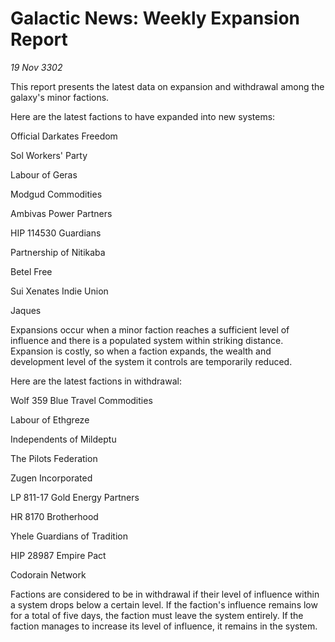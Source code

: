 * Galactic News: Weekly Expansion Report

/19 Nov 3302/

This report presents the latest data on expansion and withdrawal among the galaxy's minor factions. 

Here are the latest factions to have expanded into new systems: 

Official Darkates Freedom 

Sol Workers' Party 

Labour of Geras	 

Modgud Commodities 

Ambivas Power Partners 

HIP 114530 Guardians 

Partnership of Nitikaba 

Betel Free 

Sui Xenates Indie Union 

Jaques 

Expansions occur when a minor faction reaches a sufficient level of influence and there is a populated system within striking distance. Expansion is costly, so when a faction expands, the wealth and development level of the system it controls are temporarily reduced. 

Here are the latest factions in withdrawal: 

Wolf 359 Blue Travel Commodities 

Labour of Ethgreze 

Independents of Mildeptu 

The Pilots Federation 

Zugen Incorporated 

LP 811-17 Gold Energy Partners 

HR 8170 Brotherhood 

Yhele Guardians of Tradition 

HIP 28987 Empire Pact 

Codorain Network 

Factions are considered to be in withdrawal if their level of influence within a system drops below a certain level. If the faction's influence remains low for a total of five days, the faction must leave the system entirely. If the faction manages to increase its level of influence, it remains in the system.